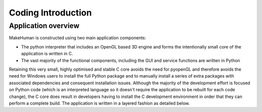 .. _coding_intro:

.. highlight:: python
   :linenothreshold: 5

********************
Coding Introduction
********************

.. _application_overview:

Application overview
=====================


MakeHuman is constructed using two main application components:

* The python interpreter that includes an OpenGL based 3D engine and forms the intentionally small core of the application is written in C.
* The vast majority of the functional components, including the GUI and service functions are written in Python

Retaining this very small, highly optimised and stable C core avoids the need for pyopenGL and therefore avoids the need for Windows users to install the full Python package and to manually install a series of extra packages with associated dependencies and consequent installation issues.
Although the majority of the development effort is focused on Python code (which is an interpreted language so it doesn't require the application to be rebuilt for each code change), the C core does result in developers having to install the C development environment in order that they can perform a complete build.
The application is written in a layered fashion as detailed below.





















